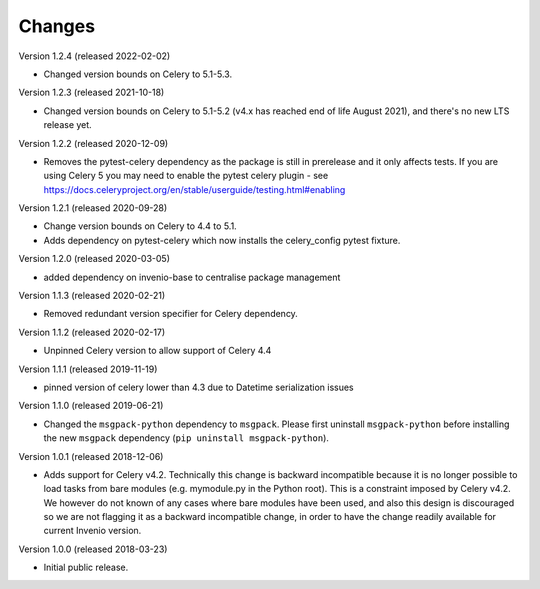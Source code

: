 ..
    This file is part of Invenio.
    Copyright (C) 2015-2020 CERN.

    Invenio is free software; you can redistribute it and/or modify it
    under the terms of the MIT License; see LICENSE file for more details.

Changes
=======

Version 1.2.4 (released 2022-02-02)

- Changed version bounds on Celery to 5.1-5.3.

Version 1.2.3 (released 2021-10-18)

- Changed version bounds on Celery to 5.1-5.2 (v4.x has reached end of life
  August 2021), and there's no new LTS release yet.

Version 1.2.2 (released 2020-12-09)

- Removes the pytest-celery dependency as the package is still in prerelease
  and it only affects tests. If you are using Celery 5 you may need to enable
  the pytest celery plugin - see
  https://docs.celeryproject.org/en/stable/userguide/testing.html#enabling

Version 1.2.1 (released 2020-09-28)

- Change version bounds on Celery to 4.4 to 5.1.

- Adds dependency on pytest-celery which now installs the celery_config pytest
  fixture.

Version 1.2.0 (released 2020-03-05)

- added dependency on invenio-base to centralise package management

Version 1.1.3 (released 2020-02-21)

- Removed redundant version specifier for Celery dependency.

Version 1.1.2 (released 2020-02-17)

- Unpinned Celery version to allow support of Celery 4.4

Version 1.1.1 (released 2019-11-19)

- pinned version of celery lower than 4.3 due to Datetime serialization
  issues

Version 1.1.0 (released 2019-06-21)

- Changed the ``msgpack-python`` dependency to ``msgpack``.
  Please first uninstall ``msgpack-python`` before installing
  the new ``msgpack`` dependency (``pip uninstall msgpack-python``).


Version 1.0.1 (released 2018-12-06)

- Adds support for Celery v4.2. Technically this change is backward
  incompatible because it is no longer possible to load tasks from bare modules
  (e.g. mymodule.py in the Python root). This is a constraint imposed by Celery
  v4.2. We however do not known of any cases where bare modules have been used,
  and also this design is discouraged so we are not flagging it as a backward
  incompatible change, in order to have the change readily available for
  current Invenio version.

Version 1.0.0 (released 2018-03-23)

- Initial public release.
